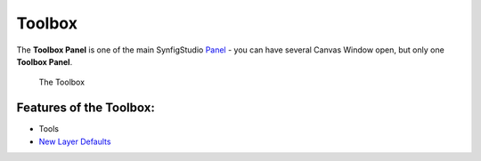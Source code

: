 .. _panel_toolbox:

########################
    Toolbox
########################
|Synfig\_icon.png| 

The **Toolbox Panel** is one of the main SynfigStudio `Panel <Panel>`__
- you can have several Canvas Window open, but only one **Toolbox Panel**.

.. figure:: panel_toolbox_dat/ToolBox.png
   :alt: The Toolbox

   The Toolbox

Features of the Toolbox:
------------------------

-   Tools

-  `New Layer Defaults <New_Layer_Defaults>`__

.. |Synfig_icon.png| image:: panel_toolbox_dat/Synfig_icon.png
   :width: 64px

